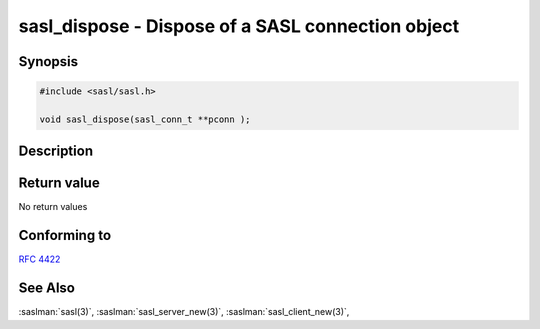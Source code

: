 .. saslman:: sasl_dispose(3)

.. _sasl-reference-manpages-library-sasl_dispose:

======================================================
**sasl_dispose** - Dispose of a SASL connection object
======================================================

Synopsis
========

.. code-block:: C

    #include <sasl/sasl.h>

    void sasl_dispose(sasl_conn_t **pconn );


Description
===========

.. c:function:: int sasl_encode(sasl_conn_t *conn,
            const char * input,
            unsigned inputlen,
            const char ** output,
            unsigned * outputlen);

    **sasl_dispose** is called when a SASL connection object is no longer needed.

    Note that this is usually when the protocol session is done NOT when the
    authentication is done since a security layer may have been negotiated.

    :param conn: is the SASL connection context


Return value
============

No return values

Conforming to
=============

:rfc:`4422`

See Also
========

:saslman:`sasl(3)`, :saslman:`sasl_server_new(3)`, :saslman:`sasl_client_new(3)`,
